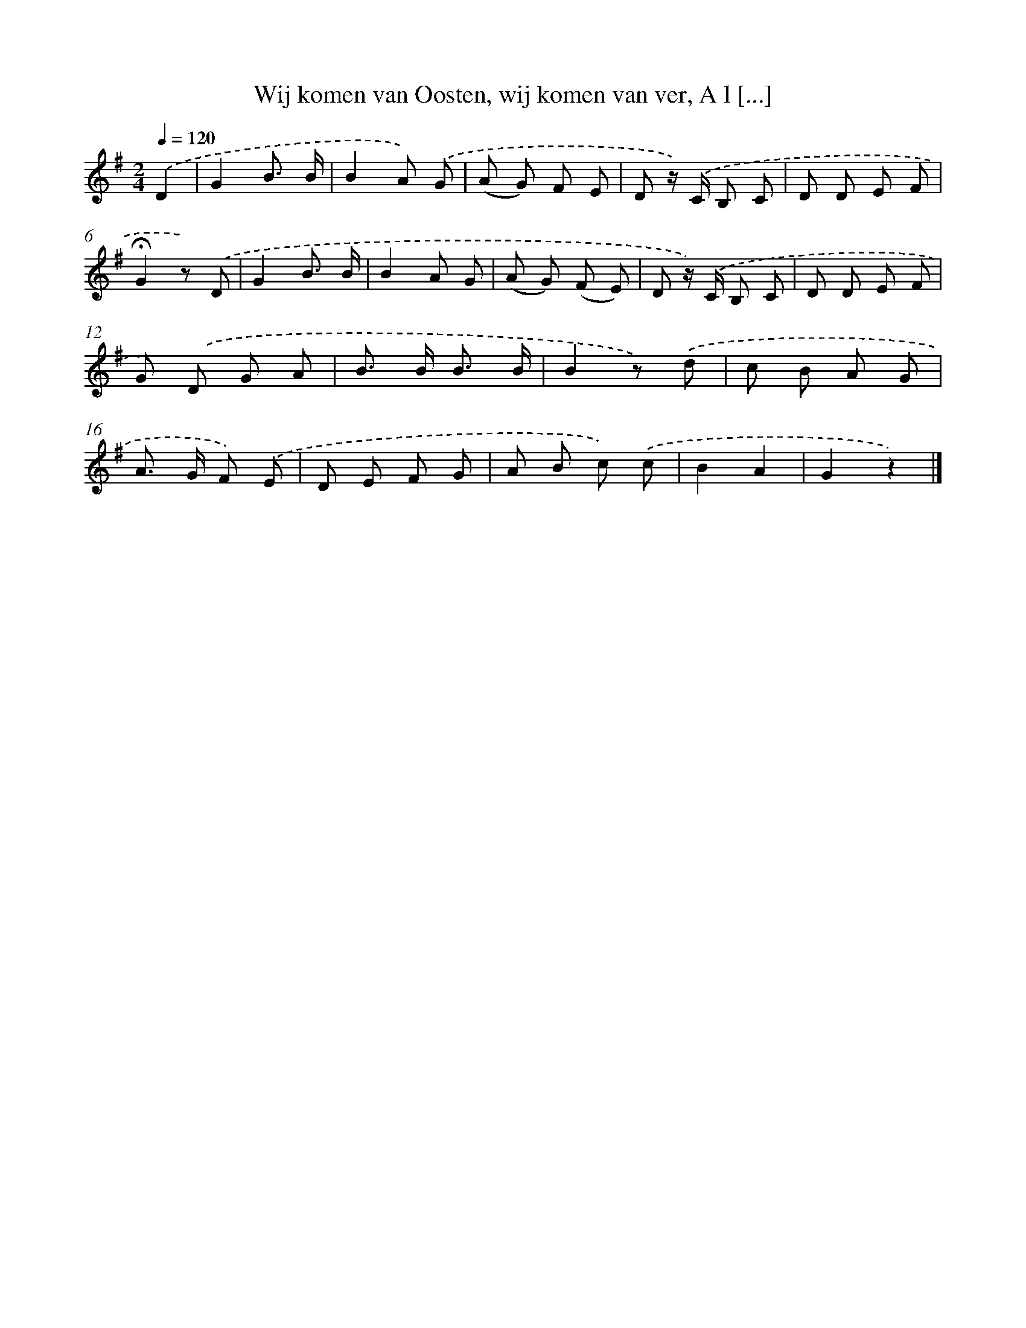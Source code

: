 X: 6578
T: Wij komen van Oosten, wij komen van ver, A l [...]
%%abc-version 2.0
%%abcx-abcm2ps-target-version 5.9.1 (29 Sep 2008)
%%abc-creator hum2abc beta
%%abcx-conversion-date 2018/11/01 14:36:29
%%humdrum-veritas 211241827
%%humdrum-veritas-data 3078900069
%%continueall 1
%%barnumbers 0
L: 1/8
M: 2/4
Q: 1/4=120
K: G clef=treble
.('D2 [I:setbarnb 1]|
G2B3/ B/ |
B2A) .('G |
(A G) F E |
D z/) .('C/ B, C |
D D E F |
!fermata!G2z) .('D |
G2B3/ B/ |
B2A G |
(A G) (F E) |
D z/) .('C/ B, C |
D D E F |
G) .('D G A |
B> B B3/ B/ |
B2z) .('d |
c B A G |
A> G F) .('E |
D E F G |
A B c) .('c |
B2A2 |
G2z2) |]
